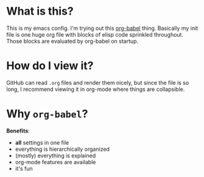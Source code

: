 * What is this?

This is my emacs config. I'm trying out this
[[http://orgmode.org/worg/org-contrib/babel/intro.html][org-babel]] thing.
Basically my init file is one huge org file with blocks of elisp code sprinkled
throughout. Those blocks are evaluated by org-babel on startup.

* How do I view it?

GitHub can read =.org= files and render them nicely, but since the file is so
long, I recommend viewing it in org-mode where things are collapsible.

* Why =org-babel=?

*Benefits*:

- *all* settings in one file
- everything is hierarchically organized
- (mostly) everything is explained
- org-mode features are available
- it's fun

